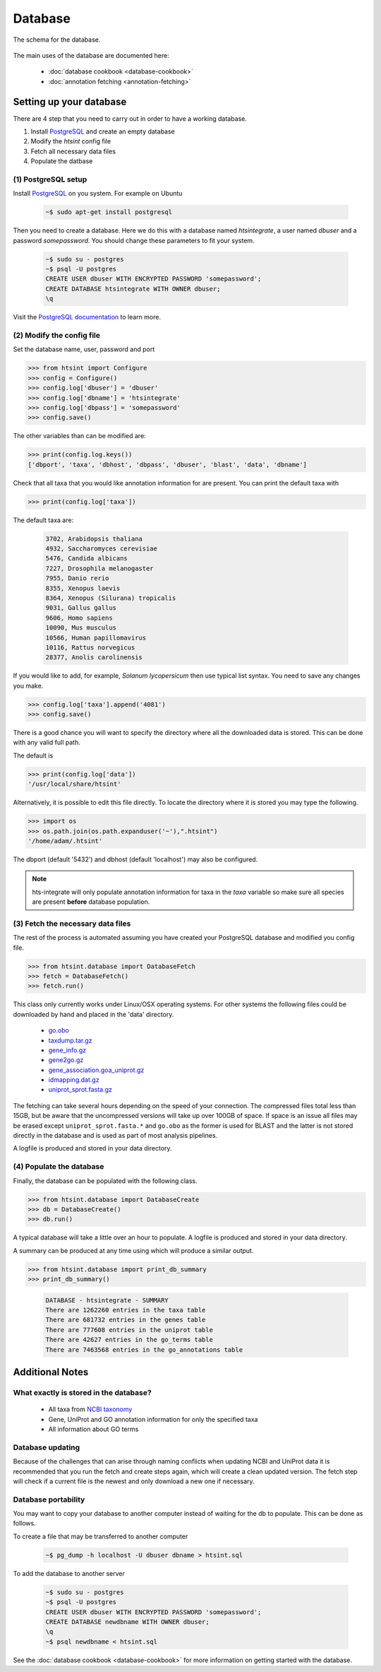 .. main file for lpedit documentation

Database
======================

The schema for the database.

.. figure:: dbschema.png
   :scale: 99%
   :align: center
   :alt: database schema
   :figclass: align-center


The main uses of the database are documented here:

   * :doc:`database cookbook <database-cookbook>`
   * :doc:`annotation fetching <annotation-fetching>`


Setting up your database
-----------------------------

There are 4 step that you need to carry out in order to have a working database.

1. Install `PostgreSQL <http://www.postgresql.org>`_ and create an empty database
2. Modify the `htsint` config file
3. Fetch all necessary data files
4. Populate the datbase

(1) PostgreSQL setup
^^^^^^^^^^^^^^^^^^^^^^^^^^^^^^^^^^^^^^^^^^^^

Install `PostgreSQL <http://www.postgresql.org>`_ on you system.  For example on Ubuntu 

   .. code-block:: bash

      ~$ sudo apt-get install postgresql

Then you need to create a database.  Here we do this with a database named `htsintegrate`, a user named `dbuser` and a password `somepassword`.  You should change these parameters to fit your system.

   .. code-block:: bash

      ~$ sudo su - postgres
      ~$ psql -U postgres
      CREATE USER dbuser WITH ENCRYPTED PASSWORD 'somepassword';
      CREATE DATABASE htsintegrate WITH OWNER dbuser; 		   
      \q

Visit the `PostgreSQL documentation <http://www.postgresql.org/docs>`_ to learn more.

(2) Modify the config file
^^^^^^^^^^^^^^^^^^^^^^^^^^^^^^

Set the database name, user, password and port

>>> from htsint import Configure
>>> config = Configure()
>>> config.log['dbuser'] = 'dbuser'
>>> config.log['dbname'] = 'htsintegrate'
>>> config.log['dbpass'] = 'somepassword'
>>> config.save()

The other variables than can be modified are:

>>> print(config.log.keys())
['dbport', 'taxa', 'dbhost', 'dbpass', 'dbuser', 'blast', 'data', 'dbname']

Check that all taxa that you would like annotation information for are present.  You can print the default taxa with

>>> print(config.log['taxa'])

The default taxa are:

   .. code-block:: none

      3702, Arabidopsis thaliana
      4932, Saccharomyces cerevisiae
      5476, Candida albicans
      7227, Drosophila melanogaster
      7955, Danio rerio
      8355, Xenopus laevis
      8364, Xenopus (Silurana) tropicalis
      9031, Gallus gallus
      9606, Homo sapiens
      10090, Mus musculus
      10566, Human papillomavirus
      10116, Rattus norvegicus
      28377, Anolis carolinensis

If you would like to add, for example,  *Solanum lycopersicum* then use typical list syntax.  You need to save any changes you make.

>>> config.log['taxa'].append('4081')
>>> config.save()

There is a good chance you will want to specify the directory where all the downloaded data is stored.  This can be done with any valid full path.

The default is

>>> print(config.log['data'])
'/usr/local/share/htsint'

Alternatively, it is possible to edit this file directly.  To locate the directory where it is stored you may type the following.

>>> import os
>>> os.path.join(os.path.expanduser('~'),".htsint")
'/home/adam/.htsint'

The dbport (default '5432') and dbhost (default 'localhost') may also be configured.

.. note:: hts-integrate will only populate annotation information for taxa in the *taxa* variable so make sure all species are present **before** database population.


(3) Fetch the necessary data files
^^^^^^^^^^^^^^^^^^^^^^^^^^^^^^^^^^^^^

The rest of the process is automated assuming you have created your PostgreSQL database and modified you config file.

>>> from htsint.database import DatabaseFetch
>>> fetch = DatabaseFetch()
>>> fetch.run()

This class only currently works under Linux/OSX operating systems.  For other systems the following files could be downloaded by hand and placed in the 'data' directory.

   * `go.obo <ftp://ftp.geneontology.org/pub/go/ontology/go.obo>`_
   * `taxdump.tar.gz <ftp://ftp.ncbi.nlm.nih.gov/pub/taxonomy/taxdump.tar.gz>`_
   * `gene_info.gz <ftp://ftp.ncbi.nlm.nih.gov/gene/DATA/gene_info.gz>`_
   * `gene2go.gz <ftp://ftp.ncbi.nlm.nih.gov/gene/DATA/gene2go.gz>`_
   * `gene_association.goa_uniprot.gz <ftp://ftp.ebi.ac.uk/pub/databases/GO/goa/UNIPROT/gene_association.goa_uniprot.gz>`_
   * `idmapping.dat.gz <ftp://ftp.uniprot.org/pub/databases/uniprot/current_release/knowledgebase/idmapping.dat.gz>`_
   * `uniprot_sprot.fasta.gz <ftp://ftp.uniprot.org/pub/databases/uniprot/current_release/knowledgebase/complete/uniprot_sprot.fasta.gz>`_

The fetching can take several hours depending on the speed of your connection.  The compressed files total less than 15GB, but be aware that the uncompressed versions will take up over 100GB of space.  If space is an issue all files may be erased except ``uniprot_sprot.fasta.*`` and ``go.obo`` as the former is used for BLAST and the latter is not stored directly in the database and is used as part of most analysis pipelines.  

A logfile is produced and stored in your data directory.

(4) Populate the database
^^^^^^^^^^^^^^^^^^^^^^^^^^^^^^^^^

Finally, the database can be populated with the following class.

>>> from htsint.database import DatabaseCreate
>>> db = DatabaseCreate()
>>> db.run()

A typical database will take a little over an hour to populate.  A logfile is produced and stored in your data directory.

A summary can be produced at any time using which will produce a similar output.

>>> from htsint.database import print_db_summary
>>> print_db_summary()
   
   .. code-block:: none

      DATABASE - htsintegrate - SUMMARY
      There are 1262260 entries in the taxa table
      There are 681732 entries in the genes table
      There are 777608 entries in the uniprot table
      There are 42627 entries in the go_terms table
      There are 7463568 entries in the go_annotations table

Additional Notes
-----------------

What exactly is stored in the database?
^^^^^^^^^^^^^^^^^^^^^^^^^^^^^^^^^^^^^^^^^^

   * All taxa from `NCBI taxonomy <http://www.ncbi.nlm.nih.gov/taxonomy>`_
   * Gene, UniProt and GO annotation information for only the specified taxa
   * All information about GO terms

Database updating
^^^^^^^^^^^^^^^^^^^^^^

Because of the challenges that can arise through naming conflicts when updating NCBI and UniProt data it is recommended that you run the fetch and create steps again, which will create a clean updated version.  The fetch step will check if a current file is the newest and only download a new one if necessary.

Database portability
^^^^^^^^^^^^^^^^^^^^^^^^^^^^

You may want to copy your database to another computer instead of waiting for the db to populate.  This can be done as follows.

To create a file that may be transferred to another computer

   .. code-block:: bash

      ~$ pg_dump -h localhost -U dbuser dbname > htsint.sql

To add the database to another server

   .. code-block:: bash

      ~$ sudo su - postgres
      ~$ psql -U postgres
      CREATE USER dbuser WITH ENCRYPTED PASSWORD 'somepassword';
      CREATE DATABASE newdbname WITH OWNER dbuser; 		   
      \q
      ~$ psql newdbname < htsint.sql


See the :doc:`database cookbook <database-cookbook>` for more information on getting started with the database.

